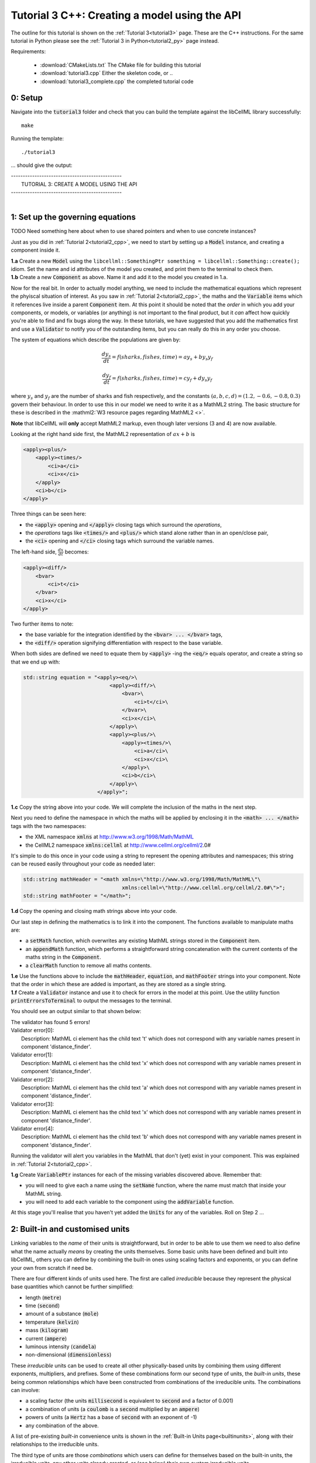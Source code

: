.. _tutorial3_cpp:

==============================================
Tutorial 3 C++: Creating a model using the API
==============================================

The outline for this tutorial is shown on the :ref:`Tutorial 3<tutorial3>`
page. These are the C++ instructions.  For the same tutorial in Python
please see the :ref:`Tutorial 3 in Python<tutorial2_py>` page instead.

Requirements:

    - :download:`CMakeLists.txt` The CMake file for building this tutorial
    - :download:`tutorial3.cpp` Either the skeleton code, or ..
    - :download:`tutorial3_complete.cpp` the completed tutorial code

--------
0: Setup
--------

Navigate into the :code:`tutorial3` folder and check that you can build the
template against the libCellML library successfully::

    make

Running the template::

    ./tutorial3

... should give the output:


.. container:: terminal

    | -----------------------------------------------
    |    TUTORIAL 3: CREATE A MODEL USING THE API
    | -----------------------------------------------
    |

---------------------------------
1: Set up the governing equations
---------------------------------

TODO Need something here about when to use shared pointers and when to use
concrete instances?

Just as you did in :ref:`Tutorial 2<tutorial2_cpp>`, we need to start by setting
up a :code:`Model` instance, and creating a component inside it.

.. container:: dothis

    **1.a**
    Create a new :code:`Model` using the
    ``libcellml::SomethingPtr something = libcellml::Something::create();``
    idiom.
    Set the name and id attributes of the model you created, and print them to
    the terminal to check them.

.. container:: dothis

    **1.b**
    Create a new :code:`Component` as above.  Name it and add it
    to the model you created in 1.a.

Now for the real bit.  In order to actually model anything, we need to include
the mathematical equations which represent the phyiscal situation of interest.
As you saw in :ref:`Tutorial 2<tutorial2_cpp>`, the maths and the
:code:`Variable` items which it references live inside a parent
:code:`Component` item.  At this point it should be noted that the *order* in
which you add your components, or models, or variables (or anything) is not
important to the final product, but it *can* affect how quickly you're able to
find and fix bugs along the way.  In these tutorials, we have suggested that
you add the mathematics first and use a :code:`Validator` to notify you of the
outstanding items, but you can really do this in any order you choose.

The system of equations which describe the populations are given by:

.. math::

    \frac{dy_s}{dt} =f(sharks, fishes, time) = a y_s + b y_s y_f

    \frac{dy_f}{dt} =f(sharks, fishes, time) = c y_f + d y_s y_f

where :math:`y_s` and :math:`y_f` are the number of sharks and fish
respectively, and the constants :math:`(a, b, c, d)=(1.2, -0.6, -0.8, 0.3)`
govern their behaviour.
In order to use this in our model we need to write it as a
MathML2 string.  The basic structure for these is described in the
:mathml2:`W3 resource pages regarding MathML2 <>`.

.. container:: nb

    **Note** that libCellML will **only** accept MathML2 markup, even though
    later versions (3 and 4) are now available.

Looking at the right hand side first, the MathML2 representation of
:math:`ax+b` is

.. code-block:: xml

                <apply><plus/>
                    <apply><times/>
                        <ci>a</ci>
                        <ci>x</ci>
                    </apply>
                    <ci>b</ci>
                </apply>

Three things can be seen here:

- the :code:`<apply>` opening and :code:`</apply>` closing tags which surround
  the *operations*,
- the *operations* tags like :code:`<times/>` and :code:`<plus/>` which stand
  alone rather than in an open/close pair,
- the :code:`<ci>` opening and :code:`</ci>` closing tags which surround the
  variable names.

The left-hand side, :math:`\frac{dx}{dt}` becomes:

.. code-block:: xml

                <apply><diff/>
                    <bvar>
                        <ci>t</ci>
                    </bvar>
                    <ci>x</ci>
                </apply>

Two further items to note:

- the base variable for the integration identified by the
  :code:`<bvar> ... </bvar>` tags,
- the :code:`<diff/>` operation signifying differentiation with respect to the
  base variable.

When both sides are defined we need to equate them by :code:`<apply>` -ing the
:code:`<eq/>` equals operator, and create a string so that we end up with:

.. code-block:: cpp

    std::string equation = "<apply><eq/>\
                                <apply><diff/>\
                                    <bvar>\
                                        <ci>t</ci>\
                                    </bvar>\
                                    <ci>x</ci>\
                                </apply>\
                                <apply><plus/>\
                                    <apply><times/>\
                                        <ci>a</ci>\
                                        <ci>x</ci>\
                                    </apply>\
                                    <ci>b</ci>\
                                </apply>\
                            </apply>";

.. container:: dothis

    **1.c**
    Copy the string above into your code.  We will complete the inclusion of the
    maths in the next step.

Next you need to define the namespace in which the maths will be applied
by enclosing it in the :code:`<math> ... </math>` tags with the two namespaces:

- the XML namespace :code:`xmlns` at http://www.w3.org/1998/Math/MathML
- the CellML2 namespace :code:`xmlns:cellml` at http://www.cellml.org/cellml/2.0#

It's simple to do this once in your code using a string to represent the
opening attributes and namespaces; this string can be reused easily
throughout your code as needed later:

.. code-block:: cpp

    std::string mathHeader = "<math xmlns=\"http://www.w3.org/1998/Math/MathML\"\
                                    xmlns:cellml=\"http://www.cellml.org/cellml/2.0#\">";
    std::string mathFooter = "</math>";

.. container:: dothis

    **1.d**
    Copy the opening and closing math strings above into your code.

Our last step in defining the mathematics is to link it into the component. The
functions available to manipulate maths are:

- a :code:`setMath` function, which overwrites any existing MathML strings
  stored in the :code:`Component` item.
- an :code:`appendMath` function, which performs a straightforward string
  concatenation with the current contents of the maths string in the
  :code:`Component`.
- a :code:`clearMath` function to remove all maths contents.

.. container:: dothis

    **1.e**
    Use the functions above to include the :code:`mathHeader`,
    :code:`equation`, and :code:`mathFooter` strings into your component.
    Note that the order in which these are added is important, as they are
    stored as a single string.

.. container:: dothis

    **1.f**
    Create a :code:`Validator` instance and use it to check for errors in the
    model at this point.  Use the utility function
    :code:`printErrorsToTerminal` to output the messages to the
    terminal.

You should see an output similar to that shown below:

.. container:: terminal

    | The validator has found 5 errors!
    | Validator error[0]:
    |    Description: MathML ci element has the child text 't' which does not correspond with any variable names present in component 'distance_finder'.
    | Validator error[1]:
    |    Description: MathML ci element has the child text 'x' which does not correspond with any variable names present in component 'distance_finder'.
    | Validator error[2]:
    |    Description: MathML ci element has the child text 'a' which does not correspond with any variable names present in component 'distance_finder'.
    | Validator error[3]:
    |    Description: MathML ci element has the child text 'x' which does not correspond with any variable names present in component 'distance_finder'.
    | Validator error[4]:
    |    Description: MathML ci element has the child text 'b' which does not correspond with any variable names present in component 'distance_finder'.


Running the validator will alert you variables in the MathML that don't (yet)
exist in your component.  This was explained in :ref:`Tutorial 2<tutorial2_cpp>`.

.. container:: dothis

    **1.g** Create :code:`VariablePtr` instances for each of the missing
    variables discovered above.  Remember that:

    - you will need to give each a name using the :code:`setName` function,
      where the name must match that inside your MathML string.
    - you will need to add each variable to the component using the
      :code:`addVariable` function.

At this stage you'll realise that you haven't yet added the :code:`Units` for
any of the variables.  Roll on Step 2 ...

--------------------------------
2: Built-in and customised units
--------------------------------
Linking variables to the *name* of their units is straightforward, but in
order to be able to use them we need to also define what the name actually
*means* by creating the units themselves.  Some basic units have been defined
and built into libCellML, others you can define by combining the built-in
ones using scaling factors and exponents, or you can define your own from
scratch if need be.

There are four different kinds of units used here.  The first are called
*irreducible* because they represent the physical base quantities which cannot
be further simplified:

- length (:code:`metre`)
- time (:code:`second`)
- amount of a substance (:code:`mole`)
- temperature (:code:`kelvin`)
- mass (:code:`kilogram`)
- current (:code:`ampere`)
- luminous intensity (:code:`candela`)
- non-dimensional (:code:`dimensionless`)

These *irreducible* units can be used to create all other physically-based
units by combining them using different exponents, multipliers, and prefixes.
Some of these combinations form our second type of units, the *built-in units*,
these being common relationships which have been constructed from combinations
of the irreducible units.  The combinations can involve:

- a scaling factor (the units :code:`millisecond` is equivalent to
  :code:`second` and a factor of 0.001)
- a combination of units (a :code:`coulomb` is a :code:`second` multiplied by
  an :code:`ampere`)
- powers of units (a :code:`Hertz` has a base of :code:`second` with an
  exponent of -1)
- any combination of the above.

A list of pre-existing *built-in* convenience units is shown in the
:ref:`Built-in Units page<builtinunits>`, along with
their relationships to the irreducible units.

The third type of units are those *combinations* which users can define for
themselves based on the built-in units, the irreducible units, any other units
already created, or (see below) their own custom irreducible units.

For example, let's say that you want to simulate the time variable,
:math:`t`, in units of milliseconds.  This isn't one of the built-in units, so
you'll need to define it, but it's easy to see that it's based on the built-in
:code:`second`, but needs a scaling factor.

For convenience libCellML gives a variety of options for defining such scaling
factors:

- | either through the use of named prefixes which are listed on the
   :ref:`Prefix page<prefixes>`:
  |    eg: :code:`millisecond` is :code:`second` with :code:`prefix="milli"`
- | by defining an integer or integer string as a prefix which represents the
    :math:`log_{10}` of the scaling factor:
  |    eg: :code:`millisecond` is :code:`second` with :code:`prefix=-3`
   gives a scaling factor of :math:`10^{-3}=0.001`
  |    NB: using an integer string like :code:`prefix="-3"` gives the same
   result
- | by defining the scaling factor directly, as a multiplier:
  |    eg: :code:`millisecond` is :code:`second` with :code:`multiplier=0.001`

The overloaded argument option list is shown below:

.. code-block:: cpp

    void addUnit(const std::string &reference, const std::string &prefix, double exponent = 1.0,
                 double multiplier = 1.0, const std::string &id = "");

    void addUnit(const std::string &reference, Prefix prefix, double exponent = 1.0,
                 double multiplier = 1.0, const std::string &id = "");

    void addUnit(const std::string &reference, int prefix, double exponent,
                 double multiplier = 1.0, const std::string &id = "");

    void addUnit(const std::string &reference, double exponent, const std::string &id = "");

    void addUnit(const std::string &reference);

The creation of the :code:`millisecond` unit you need will
follow the same basic steps as other entities: declare it, name it, define
it, and then add it in.  For example:

.. code-block:: cpp

    // Declaring, naming, and defining the "millisecond" unit pointer
    libcellml::UnitsPtr ms = libcellml::Units::create();
    ms->setName("millisecond");

    // The manner of specification here is agnostic: all three definitions are identical.
    ms->addUnit("second", "milli");  // reference unit and built-in prefix
    // OR
    ms->addUnit("second", 1.0, -3);  // reference unit, multiplier, exponent
    // OR
    ms->addUnit("second", 1.0, 0, 0.001);  // reference unit, multiplier, exponent


.. container:: dothis

    **2.a** Use the example above to create, name and define two units:
    milliseconds and leagues (a league is 5556 metres).

.. container:: nb

    **Note:**

    - When you add different sub-unit parts into a :code:`Units` item, the function
      is :code:`addUnit` (singular), and it takes as argument the *name* of the
      sub-unit as a string (eg: :code:`"second"` used above)
    - When you add the final created combination into the :code:`Model` item,
      the function is :code:`addUnits` (plural), and it takes as argument the
      *reference* of the combined units (eg: :code:`ms` used below)

.. container:: dothis

    **2.b** Add the units which you've just created into your model, as
    in the example below.

.. code-block:: cpp

    // Add the millisecond unit to the model
    model->addUnits(ms);

Units can be defined based on one another as well.  For example, after defining
our :code:`millisecond` units, we could then use this definition to define the
:code:`per_millisecond` units by simply including it with an exponent of -1:

.. code-block:: cpp

    // Defining a per_millisecond unit based on millisecond^-1
    per_ms->addUnit(ms, -1.0);

This will be useful later in :ref:`Tutorial 5<tutorial5_cpp>`.

For completeness, the final type of unit is a custom irreducible unit.
While this is not common (all of the seven physical attriubutes are already
included), for those rare occasions where you might need to model something
not physically based, you're able to define your own.  Here's an example.

.. code-block:: cpp

    // Create a custom irreducible unit named "banana"
    libcellml::UnitsPtr uBanana = libcellml::Units::create();
    uBanana->setName("banana");

    // Note that when a UnitsPtr is defined with a name only, it is effectively
    // irreducible.

    // Create a new compound unit based on the "banana" unit above
    libcellml::UnitsPtr uBunchOfBananas = libcellml::Units::create();
    u2->setName("bunch_of_bananas");
    u2->addUnit("banana", 5.0);  // include bananas^5 in the bunch_of_bananas unit

.. container:: dothis

    **2.c** Now that you've created the units for each of your variables,
    call the validator to check your model for errors.  You should see an
    output similar to that shown below.

.. container:: terminal

    | The validator has found 2 errors!
    |   Validator error[0]:
    | Description: MathML ci element has the child text 'a' which does not correspond with any variable names present in component 'distance_finder'.
    |   Validator error[1]:
    | Description: MathML ci element has the child text 'b' which does not correspond with any variable names present in component 'distance_finder'.

These are referring to the two constants :math:`a` and :math:`b` that were
included in the MathML block which have not yet been defined.  At this point
there are two options:

- include the constants as real numbers within the MathML string directly, or
- create them as variables as above, defining their names, units and values.

We'll do one of each to demonstrate the process.

Because the dimensionality of the equation needs to be valid, all constants
must be associated with units.  These are defined within the tags, and must
also refer to the :code:`cellml` namespace::

    <cn cellml:units="bunch_of_bananas">1</cn>

... which gives us one bunch of bananas, without needing to create a
corresponding :code:`Variable` item.  Of course, you may need to create the
corresponding :code:`Units` item and add it to the model, if not already
present.

.. container:: dothis

    **2.d**  Create a copy of the MathML statement from step 1.c and change
    the value of :math:`b` to be a value of 2.0. You will
    need to deduce the appropriate units and include them in the MathML too.
    Recall that using the :code:`setMath()` function will overwrite the
    existing maths, and repeat the process you did in step 1.e to
    include the new MathML instead.  Remember that you will need to reinclude
    the opening and closing :code:`<math>` tags too.  Call the validator to
    check that the error related to :math:`b` has gone.

.. container:: dothis

    **2.e**  At this stage you should have just one validation error remaining.
    Since you already know how to create and add variables, go ahead and make
    one which represents :math:`a` in the governing equation.  Use the
    :code:`setInitialValue` function to set its value to :math:`1.0`.  Note
    that even though you're not going to change its value during the solution
    process, this is the only way in which the value of any variable can be set
    directly.  Check that the model is now free of validation errors.

----------------------------------------------------
3: Use code generation to change the output langauge
----------------------------------------------------
Some exciting new functionality of libCellML is its ability to generate a
runable file from a model description.  This means that if you already have
a solver in either C or Python, you can simply translate your model from here
into that language.  Let's give it a go.

The generator is instantiated in the same way as the other items:

.. code-block:: cpp

    // Instantiate the generator and submit the model to it for processing
    libcellml::GeneratorPtr generator=libcellml::Generator::create();
    generator->processModel(model);

.. container:: dothis

    **3.a**  Create a :code:`Generator` instance and follow the example above
    to process your model.  Call the utility function
    :code:`printErrorsToTerminal` for your generator to check it.  You should
    see an output similar to that shown below.

.. container:: terminal

    | The generator has found 1 errors!
    |   Generator error[0]:
    | Description: Variable 'x' in component 'distance_finder' of model
      'tutorial_3_model' is used in an ODE, but it is not initialised.

The error message above refers to the fact that though we've set the value of
the constant :math:`a`, we haven't constrained the model with sufficient
initial conditions.

.. container:: dothis

    **3.b** Set the initial value such that :math:`x(t=0)=5` and re-process
    the model. You should see no errors now.

The :code:`Generator` has to re-interpret all of the maths, including the
variables, their interaction with each other in different equations, values,
initial conditions and units before it can output your model in your choice
of language.  For the maths to make sense, the definitions in your model's
variables, maths blocks and units need to be solvable too.  There are several
requirements that need to be satisfied in order for the code generation
functionality to be able to work.  These are:

- the mathematical model definition must be appropriately constrained (not
  over- or under-constrained)
- initial conditions must be specified for variables which are integrated
- initial conditions must not be specified for variables which are the base of
  integration
- **TODO get full list of stuff here ...**

Parameters can be investigated using the same format of functions as
elsewhere:

- The :code:`voi()` function returns a *pointer* to the :code:`Variable` which
  is to be used as the variable of integration (VOI).  This is specified inside
  the MathML block using the :code:`<bvar>...</bvar>` tags.
  To return its *name* you can use :code:`generator->voi()->name()`.

- The :code:`variableCount()` function returns the number of variables which
  need to be solved for in the model.  As with elsewhere, you can access the
  variable at index :code:`i` using the :code:`variable(i)` function.  Note
  that this does *not* include:

  - :code:`Variable` items which are actually constants (as in the :math:`a`
    variable in your model)
  - :code:`Variable` items which are used as the base for integration.

- The :code:`stateCount()` function returns number of states in the model.
  In this context states are ... **??? TODO ??**


When the generator processes your model it will determine the model's type,
this being one of the following:

        - :code:`UNKNOWN` where ...
        - :code:`ALGEBRAIC` No integration is needed
        - :code:`ODE` One or more ordinary differential equations to solve
        - :code:`INVALID` Computer says no **TODO**
        - :code:`UNDERCONSTRAINED` Computer still says no
        - :code:`OVERCONSTRAINED` Computer says no AGAIN
        - :code:`UNSUITABLY_CONSTRAINED` OMG computer, what do you want from me

The :code:`modelType()` function returns the classification as an :code:`enum`,
so you'll need to interpret it by comparing to the enum list above.  In the
tutorials you're given a utility function that will return the name of the enum
for you, eg: :code:`getModelTypeFromEnum(generator->modelType())`.

The Generator functionality refers to its different language options
as *profiles*.  The default setting is for C, but you can change this using the
:code:`setProfile` function if you need to:

.. code-block:: cpp

    // Change the generated language from the default C to Python
    libcellml::GeneratorProfilePtr profile =
        libcellml::GeneratorProfile::create(libcellml::GeneratorProfile::Profile::PYTHON);
    generator->setProfile(profile);

**TODO** Check whether this is changed to create() for the GeneratorProfile

Of course, your choice of generator profile (language) will affect
*what* you need to export:

- If you're using C, then you will need both the header file as well as the
  source code.
- If you're using Python, you will only need the source code.

For code generation into C:

.. code-block:: cpp

    // Retrieve the interface or header code, and write to a file:
    std::string headerCode = generator->interfaceCode();

    // Retrieve the main source code and write to a file:
    std::string sourceCode = generator->implementationCode();

For code generation into Python:

.. code-block:: cpp

    // Retrieve the main script code only:
    std::string sourceCode = generator->implementationCode();

.. container:: dothis

    **3.d** Use the examples above to create your own interface code
    (that is, the \*.h file contents) and source code
    (that is, the \*.c file contents) from your model, and save them into
    appropriately named files.

**TODO** **Need to write run code here**

.. container:: dothis

    **3.e**
    Go and have a cuppa, you're done!
